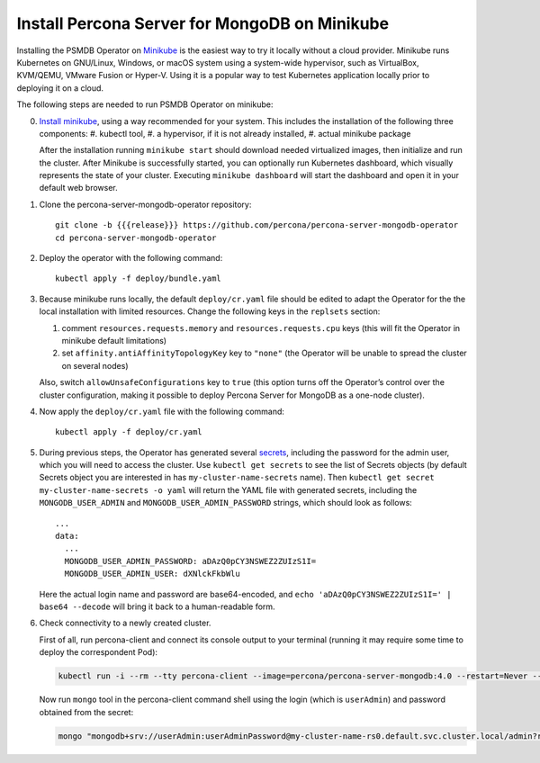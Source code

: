 Install Percona Server for MongoDB on Minikube
==============================================

Installing the PSMDB Operator on `Minikube <https://github.com/kubernetes/minikube>`_
is the easiest way to try it locally without a cloud provider. Minikube runs
Kubernetes on GNU/Linux, Windows, or macOS system using a system-wide
hypervisor, such as VirtualBox, KVM/QEMU, VMware Fusion or Hyper-V. Using it is
a popular way to test Kubernetes application locally prior to deploying it on a
cloud.

The following steps are needed to run PSMDB Operator on minikube:

0. `Install minikube <https://kubernetes.io/docs/tasks/tools/install-minikube/>`_, using a way recommended for your system. This includes the installation of the following three components:
   #. kubectl tool,
   #. a hypervisor, if it is not already installed,
   #. actual minikube package

   After the installation running ``minikube start`` should download needed
   virtualized images, then initialize and run the cluster. After Minikube is
   successfully started, you can optionally run Kubernetes dashboard, which
   visually represents the state of your cluster. Executing
   ``minikube dashboard`` will start the dashboard and open it in your
   default web browser.

1. Clone the percona-server-mongodb-operator repository::

     git clone -b {{{release}}} https://github.com/percona/percona-server-mongodb-operator
     cd percona-server-mongodb-operator

2. Deploy the operator with the following command::

     kubectl apply -f deploy/bundle.yaml

3. Because minikube runs locally, the default ``deploy/cr.yaml`` file should
   be edited to adapt the Operator for the the local installation with limited
   resources. Change the following keys in the ``replsets`` section:

   #. comment ``resources.requests.memory`` and ``resources.requests.cpu`` keys
      (this will fit the Operator in minikube default limitations)
   #. set ``affinity.antiAffinityTopologyKey`` key to ``"none"`` (the Operator
      will be unable to spread the cluster on several nodes)

   Also, switch ``allowUnsafeConfigurations`` key to ``true`` (this option turns
   off the Operator’s control over the cluster configuration, making it possible to
   deploy Percona Server for MongoDB as a one-node cluster).

4. Now apply the ``deploy/cr.yaml`` file with the following command::

     kubectl apply -f deploy/cr.yaml

5. During previous steps, the Operator has generated several `secrets <https://kubernetes.io/docs/concepts/configuration/secret/>`_,
   including the password for the admin user, which you will need to access the
   cluster. Use ``kubectl get secrets`` to see the list of Secrets objects (by
   default Secrets object you are interested in has ``my-cluster-name-secrets``
   name). Then ``kubectl get secret my-cluster-name-secrets -o yaml`` will return
   the YAML file with generated secrets, including the ``MONGODB_USER_ADMIN``
   and ``MONGODB_USER_ADMIN_PASSWORD`` strings, which should look as follows::

     ...
     data:
       ...
       MONGODB_USER_ADMIN_PASSWORD: aDAzQ0pCY3NSWEZ2ZUIzS1I=
       MONGODB_USER_ADMIN_USER: dXNlckFkbWlu

   Here the actual login name and password are base64-encoded, and
   ``echo 'aDAzQ0pCY3NSWEZ2ZUIzS1I=' | base64 --decode`` will bring it back to a
   human-readable form.

6. Check connectivity to a newly created cluster.

   First of all, run percona-client and connect its console output to your
   terminal (running it may require some time to deploy the correspondent Pod): 
   
   .. code:: bash

      kubectl run -i --rm --tty percona-client --image=percona/percona-server-mongodb:4.0 --restart=Never -- bash -il
   
   Now run ``mongo`` tool in the percona-client command shell using the login
   (which is ``userAdmin``) and password obtained from the secret:
   
   .. code:: bash

      mongo "mongodb+srv://userAdmin:userAdminPassword@my-cluster-name-rs0.default.svc.cluster.local/admin?replicaSet=rs0&ssl=false"
